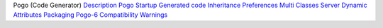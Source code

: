 Pogo
(Code Generator)
`Description <Description.html>`__
`Pogo Startup <Startup.html>`__
`Generated code <GeneratedCode.html>`__
`Inheritance <Inheritance.html>`__
`Preferences <Preferences.html>`__
`Multi Classes Server <MultiClasses.html>`__
`Dynamic Attributes <DynamicAttr.html>`__
`Packaging <Packaging.html>`__
`Pogo-6 Compatibility <Compatibility.html>`__
`Warnings <Warnings.html>`__
